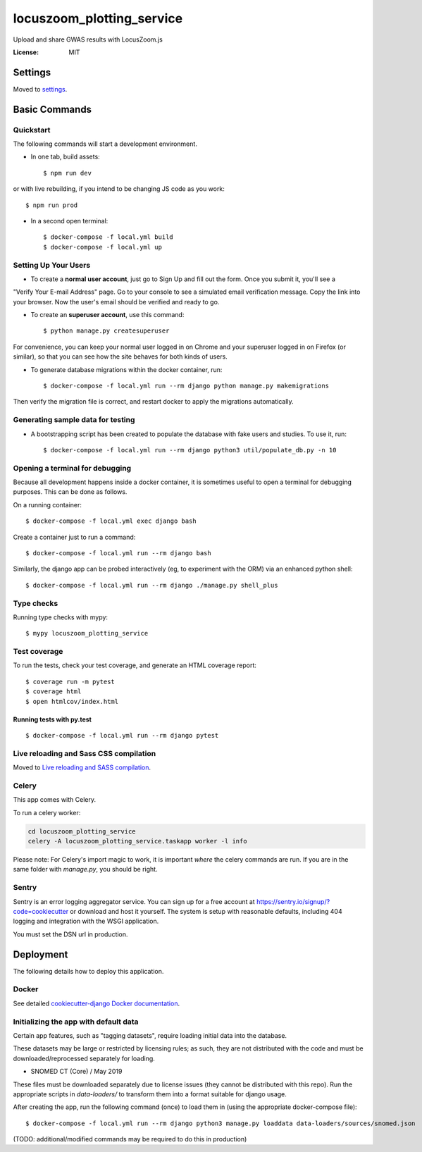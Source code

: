 locuszoom_plotting_service
==========================

Upload and share GWAS results with LocusZoom.js

.. image:: https://img.shields.io/badge/built%20with-Cookiecutter%20Django-ff69b4.svg
     :target: https://github.com/pydanny/cookiecutter-django/
     :alt: Built with Cookiecutter Django


:License: MIT


Settings
--------

Moved to settings_.

.. _settings: https://cookiecutter-django.readthedocs.io/en/latest/settings.html

Basic Commands
--------------

Quickstart
^^^^^^^^^^^

The following commands will start a development environment.


* In one tab, build assets::

    $ npm run dev

or with live rebuilding, if you intend to be changing JS code as you work::

    $ npm run prod


* In a second open terminal::

    $ docker-compose -f local.yml build
    $ docker-compose -f local.yml up


Setting Up Your Users
^^^^^^^^^^^^^^^^^^^^^

* To create a **normal user account**, just go to Sign Up and fill out the form. Once you submit it, you'll see a
"Verify Your E-mail Address" page. Go to your console to see a simulated email verification message. Copy the link
into your browser. Now the user's email should be verified and ready to go.

* To create an **superuser account**, use this command::

    $ python manage.py createsuperuser

For convenience, you can keep your normal user logged in on Chrome and your superuser logged in on Firefox
(or similar), so that you can see how the site behaves for both kinds of users.


* To generate database migrations within the docker container, run::

    $ docker-compose -f local.yml run --rm django python manage.py makemigrations


Then verify the migration file is correct, and restart docker to apply the migrations automatically.


Generating sample data for testing
^^^^^^^^^^^^^^^^^^^^^^^^^^^^^^^^^^

* A bootstrapping script has been created to populate the database with fake users and studies. To use it, run::

    $ docker-compose -f local.yml run --rm django python3 util/populate_db.py -n 10



Opening a terminal for debugging
^^^^^^^^^^^^^^^^^^^^^^^^^^^^^^^^
Because all development happens inside a docker container, it is sometimes useful to open a terminal for debugging
purposes. This can be done as follows.

On a running container::

    $ docker-compose -f local.yml exec django bash

Create a container just to run a command::

    $ docker-compose -f local.yml run --rm django bash


Similarly, the django app can be probed interactively (eg, to experiment with the ORM) via an enhanced python shell::

    $ docker-compose -f local.yml run --rm django ./manage.py shell_plus


Type checks
^^^^^^^^^^^

Running type checks with mypy:

::

  $ mypy locuszoom_plotting_service

Test coverage
^^^^^^^^^^^^^

To run the tests, check your test coverage, and generate an HTML coverage report::

    $ coverage run -m pytest
    $ coverage html
    $ open htmlcov/index.html

Running tests with py.test
~~~~~~~~~~~~~~~~~~~~~~~~~~

::

  $ docker-compose -f local.yml run --rm django pytest

Live reloading and Sass CSS compilation
^^^^^^^^^^^^^^^^^^^^^^^^^^^^^^^^^^^^^^^

Moved to `Live reloading and SASS compilation`_.

.. _`Live reloading and SASS compilation`: https://cookiecutter-django.readthedocs.io/en/latest/live-reloading-and-sass-compilation.html



Celery
^^^^^^

This app comes with Celery.

To run a celery worker:

.. code-block:: bash

    cd locuszoom_plotting_service
    celery -A locuszoom_plotting_service.taskapp worker -l info

Please note: For Celery's import magic to work, it is important *where* the celery commands are run. If you are in the
same folder with *manage.py*, you should be right.




Sentry
^^^^^^

Sentry is an error logging aggregator service. You can sign up for a free account at
https://sentry.io/signup/?code=cookiecutter  or download and host it yourself.
The system is setup with reasonable defaults, including 404 logging and integration with the WSGI application.

You must set the DSN url in production.


Deployment
----------

The following details how to deploy this application.



Docker
^^^^^^

See detailed `cookiecutter-django Docker documentation`_.

.. _`cookiecutter-django Docker documentation`: https://cookiecutter-django.readthedocs.io/en/latest/deployment-with-docker.html


Initializing the app with default data
^^^^^^^^^^^^^^^^^^^^^^^^^^^^^^^^^^^^^^^

Certain app features, such as "tagging datasets", require loading initial data into the database.

These datasets may be large or restricted by licensing rules; as such, they are not distributed with the code and must
be downloaded/reprocessed separately for loading.

- _`SNOMED CT (Core) / May 2019`
.. _:https://www.nlm.nih.gov/research/umls/Snomed/core_subset.html


These files must be downloaded separately due to license issues (they cannot be distributed with this repo).
Run the appropriate scripts in `data-loaders/` to transform them into a format suitable for django usage.

After creating the app, run the following command (once) to load them in (using the appropriate docker-compose file)::

    $ docker-compose -f local.yml run --rm django python3 manage.py loaddata data-loaders/sources/snomed.json



(TODO: additional/modified commands may be required to do this in production)

